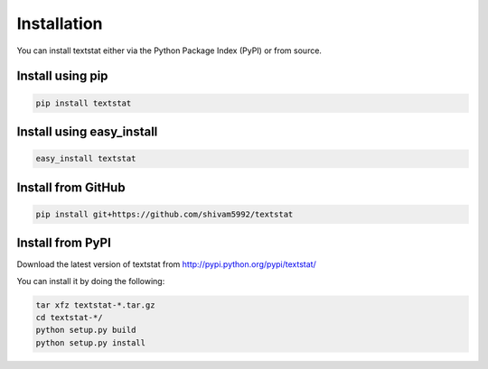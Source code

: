 ============
Installation
============

You can install textstat either via the Python Package Index
(PyPI) or from source.


Install using pip
=================

.. code-block:: shell

  pip install textstat


Install using easy_install
==========================

.. code-block:: shell

  easy_install textstat


Install from GitHub
===================

.. code-block:: shell

  pip install git+https://github.com/shivam5992/textstat


Install from PyPI
=================

Download the latest version of textstat from
http://pypi.python.org/pypi/textstat/

You can install it by doing the following:

.. code-block:: shell

  tar xfz textstat-*.tar.gz
  cd textstat-*/
  python setup.py build
  python setup.py install
